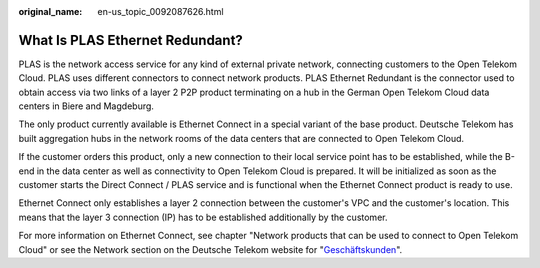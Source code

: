 :original_name: en-us_topic_0092087626.html

.. _en-us_topic_0092087626:

What Is PLAS Ethernet Redundant?
================================

PLAS is the network access service for any kind of external private network, connecting customers to the Open Telekom Cloud. PLAS uses different connectors to connect network products. PLAS Ethernet Redundant is the connector used to obtain access via two links of a layer 2 P2P product terminating on a hub in the German Open Telekom Cloud data centers in Biere and Magdeburg.

The only product currently available is Ethernet Connect in a special variant of the base product. Deutsche Telekom has built aggregation hubs in the network rooms of the data centers that are connected to Open Telekom Cloud.

If the customer orders this product, only a new connection to their local service point has to be established, while the B-end in the data center as well as connectivity to Open Telekom Cloud is prepared. It will be initialized as soon as the customer starts the Direct Connect / PLAS service and is functional when the Ethernet Connect product is ready to use.

Ethernet Connect only establishes a layer 2 connection between the customer's VPC and the customer's location. This means that the layer 3 connection (IP) has to be established additionally by the customer.

For more information on Ethernet Connect, see chapter "Network products that can be used to connect to Open Telekom Cloud" or see the Network section on the Deutsche Telekom website for "`Geschäftskunden <https://geschaeftskunden.telekom.de/vernetzung-digitalisierung/vernetzung/standortvernetzung>`__".
